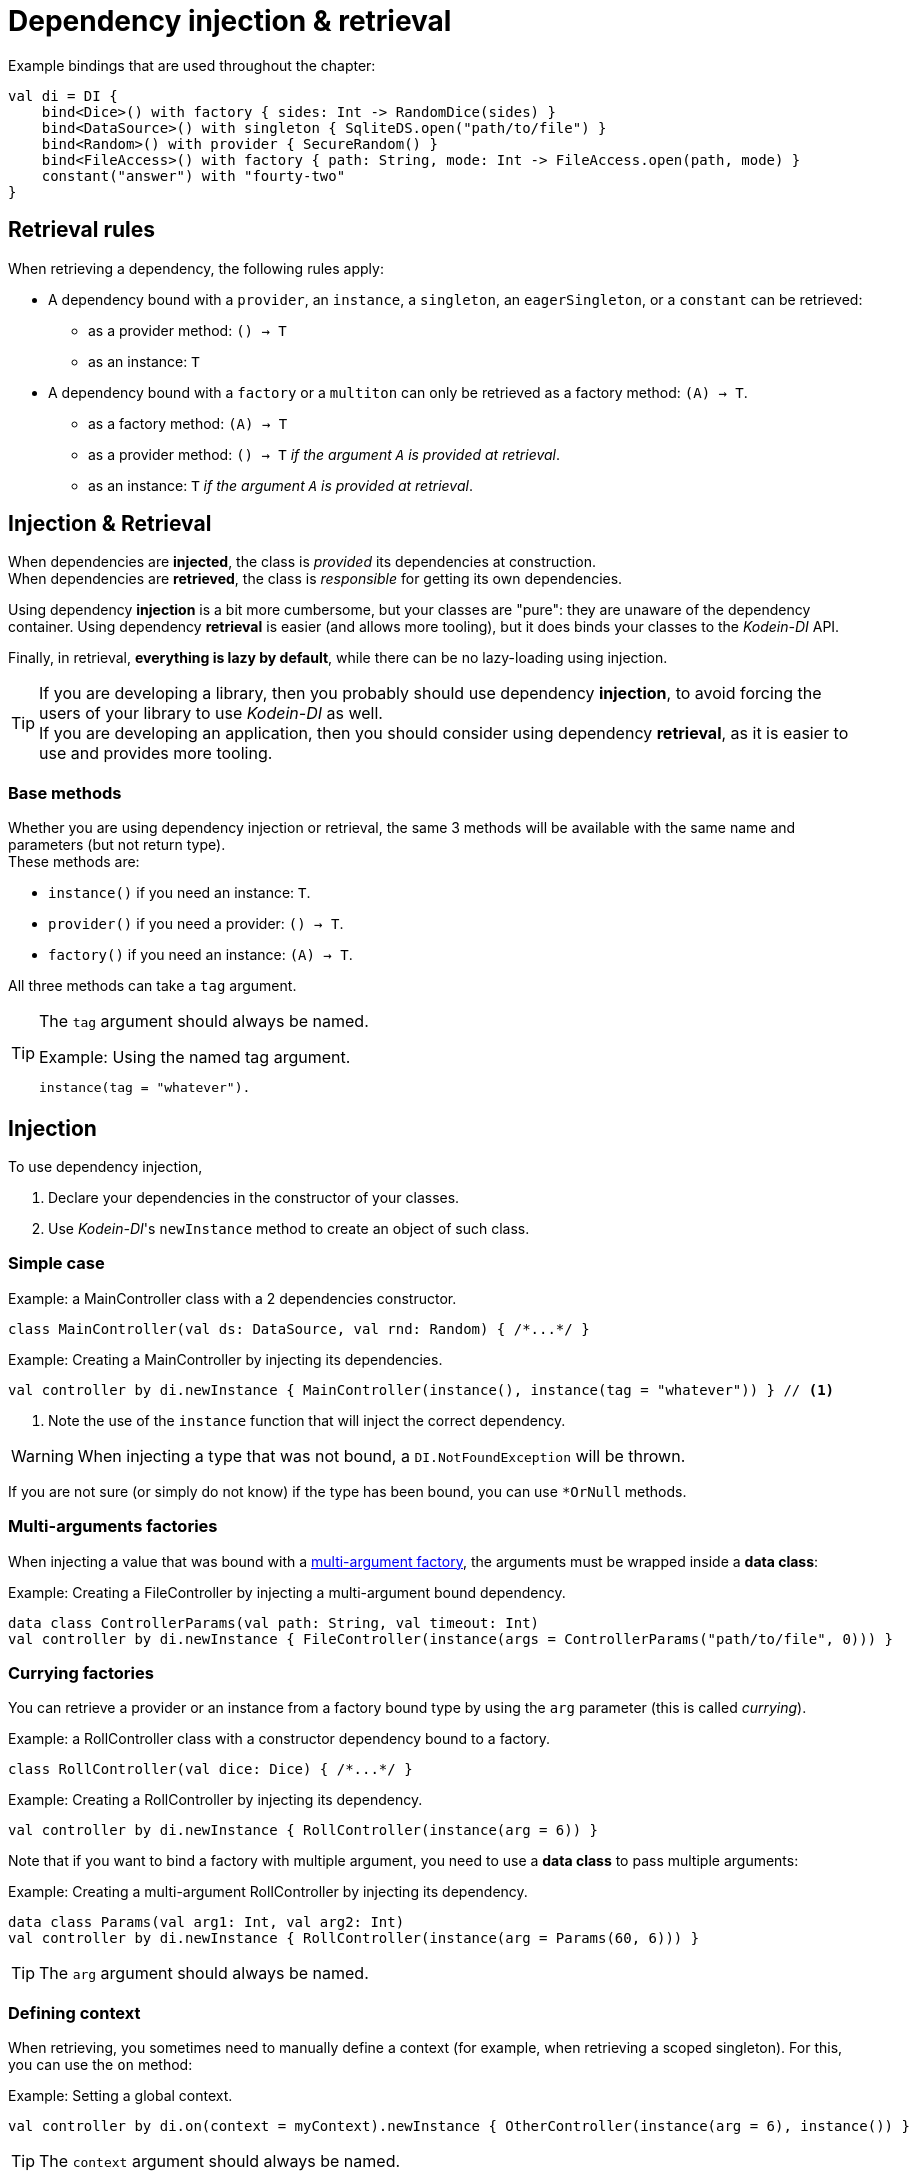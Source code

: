 :version: 7.2.0
:branch: 7.2

= Dependency injection & retrieval

[source, kotlin]
.Example bindings that are used throughout the chapter:
----
val di = DI {
    bind<Dice>() with factory { sides: Int -> RandomDice(sides) }
    bind<DataSource>() with singleton { SqliteDS.open("path/to/file") }
    bind<Random>() with provider { SecureRandom() }
    bind<FileAccess>() with factory { path: String, mode: Int -> FileAccess.open(path, mode) }
    constant("answer") with "fourty-two"
}
----


== Retrieval rules

.When retrieving a dependency, the following rules apply:
* A dependency bound with a `provider`, an `instance`, a `singleton`, an `eagerSingleton`, or a `constant` can be retrieved:
** as a provider method: `() -> T`
** as an instance: `T`
* A dependency bound with a `factory` or a `multiton` can only be retrieved as a factory method: `(A) -> T`.
** as a factory method: `(A) -> T`
** as a provider method: `() -> T` _if the argument `A` is provided at retrieval_.
** as an instance: `T` _if the argument `A` is provided at retrieval_.


== Injection & Retrieval

When dependencies are *injected*, the class is _provided_ its dependencies at construction. +
When dependencies are *retrieved*, the class is _responsible_ for getting its own dependencies.

Using dependency *injection* is a bit more cumbersome, but your classes are "pure": they are unaware of the dependency container.
Using dependency *retrieval* is easier (and allows more tooling), but it does binds your classes to the _Kodein-DI_ API.

Finally, in retrieval, *everything is lazy by default*, while there can be no lazy-loading using injection.

TIP: If you are developing a library, then you probably should use dependency *injection*, to avoid forcing the users of your library to use _Kodein-DI_ as well. +
If you are developing an application, then you should consider using dependency *retrieval*, as it is easier to use and provides more tooling.


=== Base methods

Whether you are using dependency injection or retrieval, the same 3 methods will be available with the same name and parameters (but not return type). +
These methods are:

- `instance()` if you need an instance: `T`.
- `provider()` if you need a provider: `() -> T`.
- `factory()` if you need an instance: `(A) -> T`.

All three methods can take a `tag` argument.

[TIP]
====
The `tag` argument should always be named.

[source, kotlin]
.Example: Using the named tag argument.
----
instance(tag = "whatever").
----
====


[[injection]]
== Injection

To use dependency injection,

1. Declare your dependencies in the constructor of your classes.
2. Use _Kodein-DI_'s `newInstance` method to create an object of such class.


=== Simple case

[source, kotlin]
.Example: a MainController class with a 2 dependencies constructor.
----
class MainController(val ds: DataSource, val rnd: Random) { /*...*/ }
----

[source, kotlin]
.Example: Creating a MainController by injecting its dependencies.
----
val controller by di.newInstance { MainController(instance(), instance(tag = "whatever")) } // <1>
----
<1> Note the use of the `instance` function that will inject the correct dependency.

WARNING: When injecting a type that was not bound, a `DI.NotFoundException` will be thrown.

If you are not sure (or simply do not know) if the type has been bound, you can use `*OrNull` methods.


=== Multi-arguments factories

When injecting a value that was bound with a <<multi-argument-factories,multi-argument factory>>,
the arguments must be wrapped inside a *data class*:

[source, kotlin]
.Example: Creating a FileController by injecting a multi-argument bound dependency.
----
data class ControllerParams(val path: String, val timeout: Int)
val controller by di.newInstance { FileController(instance(args = ControllerParams("path/to/file", 0))) }
----


=== Currying factories

You can retrieve a provider or an instance from a factory bound type by using the `arg` parameter (this is called _currying_).

[source, kotlin]
.Example: a RollController class with a constructor dependency bound to a factory.
----
class RollController(val dice: Dice) { /*...*/ }
----

[source, kotlin]
.Example: Creating a RollController by injecting its dependency.
----
val controller by di.newInstance { RollController(instance(arg = 6)) }
----

Note that if you want to bind a factory with multiple argument, you need to use a *data class* to pass multiple arguments:

[source, kotlin]
.Example: Creating a multi-argument RollController by injecting its dependency.
----
data class Params(val arg1: Int, val arg2: Int)
val controller by di.newInstance { RollController(instance(arg = Params(60, 6))) }
----

TIP: The `arg` argument should always be named.


=== Defining context

When retrieving, you sometimes need to manually define a context (for example, when retrieving a scoped singleton).
For this, you can use the `on` method:

[source, kotlin]
.Example: Setting a global context.
----
val controller by di.on(context = myContext).newInstance { OtherController(instance(arg = 6), instance()) }
----

TIP: The `context` argument should always be named.

Sometimes, the context is not available directly at construction.
When that happens, you can define a lazy context that will be accessed only when needed.

[source,kotlin]
.Example: Setting a global context.
----
val controller by di.on { requireActivity() } .newInstance { OtherController(instance(arg = 6), instance()) }
----



[[retrieval-di-container]]
== Retrieval: the DI container

=== everything is lazy by default!

In the next few sections, we will be describing dependency retrieval.
As you might have guessed by the title of this section, everything, in dependency retrieval, is lazy by default.

This allows:

- Dependencies to be retrieved only when they are actually needed.
- "Out of context" classes such as Android Activities to access their dependencies once their contexts have been initialized.

If you want "direct" retrieval, well, there's a section named <<direct-retrieval,direct retrieval>>, how about that!


=== _Kodein-DI_ methods

You can retrieve a bound type via a DI instance.

[source, kotlin]
.Example: retrieving bindings
----
val diceFactory: (Int) -> Dice by di.factory()
val dataSource: DataSource by di.instance()
val randomProvider: () -> Random by di.provider()
val answerConstant: String by di.instance(tag = "answer")
----

Note the use of the `by`.
_Kodein-DI_ uses https://kotlinlang.org/docs/reference/delegated-properties.html::[delegated properties] to enable:

- Lazy loading
- Accessing the receiver

NOTE: When using a provider function (`() -> T`), whether this function will give each time a new instance or the same depends on the binding.

WARNING: When asking for a type that was not bound, a `DI.NotFoundException` will be thrown.

If you are not sure (or simply do not know) if the type has been bound, you can use `*OrNull` methods.

[source, kotlin]
.Example: retrieving bindings that may not have been bound
----
val diceFactory: ((Int) -> Dice)? by di.factoryOrNull()
val dataSource: DataSource? by di.instanceOrNull()
val randomProvider: (() -> Random)? by di.providerOrNull()
val answerConstant: String? by di.instanceOrNull(tag = "answer")
----


=== Constants

If you bound <<constant-binding,constants>>, you can easily retrieve them with the constant method if the name of the property matches the tag:

[source, kotlin]
.Example: retrieving a constant
----
val answer: String by di.constant()
----


=== Named bindings

If you used <<tagged-bindings,tagged bindings>>, if the tag is a `String` and the property name matches the tag, instead of passing it as argument, you can use `named`:

[source, kotlin]
.Example: retrieving a named binding
----
val answer: String by di.named.instance()
----


=== Multi-arguments factories

When retrieving a value that was bound with a <<multi-argument-factories,multi-argument factory>>, the arguments must be wrapped inside a *data class*:

[source, kotlin]
.Example: Creating a MainController by injecting a multi-argument bound dependency.
----
data class FileParams(val path: String, val maxSize: Int)
val fileAccess: FileAccess by di.instance(args = FileParams("/path/to/file", 0))
----

=== Factory retrieval

Instead of retrieving a value, you can retrieve a factory, that can call as much as you need.

[source, kotlin]
.Example: Retrieving factory.
----
val f1: (Int) -> Int by di.factory() <1>
----
<1> retrieving a factory that takes 1 argument (Int) and return an Int

=== Currying factories

You can retrieve a provider or an instance from a factory bound type by using the `arg` parameter (this is called _currying_).

[source, kotlin]
.Example: currying factories
----
val sixSideDiceProvider: () -> Dice by di.provider(arg = 6)
val twentySideDice: Dice by di.instance(arg = 20)
----

Note that if you bound a factory with multiple arguments, you need to use a *data class* to pass multiple arguments:

[source, kotlin]
.Example: Creating a multi-argument Dice by injecting its dependency.
----
data class DiceParams(val startNumber: Int, val sides: Int)
val sixtyToSixtySixDice: Dice by di.instance(arg = DiceParams(60, 6)) <1>
----
<1> Bonus points if you can say the variable name 5 times in less than 5 seconds ;)

TIP: The `arg` argument should always be named.


=== Defining context

Whether you are using a scoped singleton/multiton or using a context in the target binding, you may need to specify a context.

[source, kotlin]
.Example: Getting a Session after setting the Request context.
----
val session: Session by di.on(context = request).instance()
----

If you retrieve multiple dependencies all using the same context, you can create a new `DI` object with the context set:

[source, kotlin]
.Example: creating a DI object with the Request context.
----
val reqDI = di.on(context = request)
val session: Session by reqDI.instance()
----

TIP: The `context` argument should always be named.

NOTE: Using a global context does not forces you to use only bindings that are declared with this type of context.
Because the default context is `Any?`, all non-contexted bindings will still be available with a global context set.


=== Using a Trigger

There is a mechanism that allows you to decide when dependencies are actually retrieved if you want them to be retrieved at a particular time and not at first access.
This mechanism is called a Trigger.

[source, kotlin]
.Example: using a trigger.
----
val trigger = DITrigger()
val dice: Dice by di.on(trigger = trigger).instance()
/*...*/
trigger.trigger() <1>
----
<1> Retrieval happens now.

You can, of course, assign multiple properties to the same trigger.
You can also create a DI object that has a given trigger by default:

[source, kotlin]
.Example: creating a DI object with a trigger.
----
val trigger = DITrigger()
val injectDI = di.on(trigger = trigger)
val dice: Dice by injectDI.instance()
/*...*/
trigger.trigger()
----

TIP: The `trigger` argument should always be named.

NOTE: A trigger allows you to "force" retrieval.
However, retrieval can still happen before `inject()` is called if the variable is accessed.


=== Lazy access

_Kodein-DI_ proposes a `LazyDI` object that allows you to lazily access the DI object only when needed.
This is useful if:

- You need to defined a lazily retrieved dependency before having access to a DI container.
- You don't know if you'll ever need to access a DI object.

For this, you can use a `LazyDI`:

[source, kotlin]
.Example: Using a LazyDI.
----
val di = LazyDI { /* access to a di instance */ }
val ds: DataSource by di.instance()
/*...*/
dice.roll() <1>
----
<1> Only then will the DI instance will itself be retrieved.

Note that you can also lazily create a `DI` object so that the bindings definition function will only be called when the first retrieved property is needed:

[source, kotlin]
.Example: Using a lazy DI.
----
val di by DI.lazy {
    bind<Env>() with instance(Env.getInstance())
}
val env: Env by di.instance()
/*...*/
env.doSomething() <1>
----
<1> Only then will the DI instance will itself be created, and the bindings definition function ran.


=== Late init

_Kodein-DI_ proposes a `LateInitDI` that allows you to define a DI object _after_ some lazy retrieval:

[source, kotlin]
.Example: Using a LateInitDI.
----
val di = LateInitDI()
val env: Env by di.instance()
/*...*/
di.baseDI = /* access to a di instance */ <1>
/*...*/
env.doSomething() <2>
----
<1> Setting the real DI object.
<2> If this was run before setting `di.baseDI`, an `UninitializedPropertyAccessException` would be thrown.


=== All matches

_Kodein-DI_ allows you to retrieve all instances that matches a given type:

[source, kotlin]
.Example: all instances of Foo.
----
val instances: List<Foo> by di.allInstances() <1>
----
<1> Will return all instances that are for bindings of sub-classes of `Foo`

NOTE: Of course, `allProviders` and `allFactories` are also provided ;)


[[di-aware]]
== Retrieval: being DIAware

=== Simple retrieval

You can have classes that implement the interface `DIAware`. +
Doing so has the benefit of getting a simpler syntax for retrieval.

[source, kotlin]
.Example: a DIAware class
----
class MyManager(override val di: DI) : DIAware {
    private val diceFactory: ((Int) -> Dice)? by factoryOrNull()
    private val dataSource: DataSource? by instanceOrNull()
    private val randomProvider: (() -> Random)? by providerOrNull()
    private val answerConstant: String? by instanceOrNull(tag = "answer")
    private val sixSideDiceProvider: () -> Dice by di.provider(arg = 6)
    private val twentySideDice: Dice by di.instance(arg = 20)
}
----

All methods that are available to the DI container are available to a `DIAware` class.


=== Class global context

In a `DIAware` class, to define a context that's valid for the entire class, you can simply override the `diContext` property:

[source, kotlin]
.Example: a DIAware class with a context
----
class MyManager(override val di: DI) : DIAware {
    override val diContext = kcontext(whatever) <1>
    /*...*/
}
----
<1> Note the use of the `diContext` function that creates a `DIContext` with the given value.

NOTE: Using a global context does not forces you to use only bindings that are declared with this type of context.
Because the default context is `Any?`, all non-contexted bindings will still be available with a global context set.

Sometimes, the context is not available directly at construction.
When that happens, you can define a lazy context that will be accessed only when needed.

[source, kotlin]
.Example: a DIAware class with a context
----
class MyManager(override val di: DI) : DIAware {
    override val diContext = kcontext { requireActivity }
    /*...*/
}
----


=== Class global trigger

If you want to have all dependency properties retrieved at once, you can use a class global trigger.
Simply override the `diTrigger` property:

[source, kotlin]
.Example: a DIAware class with a trigger
----
class MyManager(override val di: DI) : DIAware {
    override val diTrigger = DITrigger()
    val ds: DataSource by instance()
    /*...*/
    fun onReady() {
        diTrigger.trigger() <1>
    }
}
----
<1> Retrieval of all dependencies happens now.


=== Lazy access

Some classes (such as Android Activities) do not have access to a `DI` instance at the time of construction, but only later when they have been properly connected to their environment (Android context). +
Because DI is lazy by default, this does not cause any issue: simply have the `di` property be lazy by itself:

[source, kotlin]
.Example: an Activity class with a lazy-loaded `di`
----
class MyActivity : Activity(), DIAware {
    override val di by lazy { (applicationContext as MyApplication).di }
    val ds: DataSource by instance() <1>
}
----
<1> Because `ds` is lazily retrieved, access to the `di` property will only happen at first retrieval.

NOTE: There is an official module to ease the use of DI in Android, you can read more about it on xref:framework:android.adoc[the dedicated document].


=== Lateinit

Because everything is lazy and, in a DIAware class, the DI object is not accessed until needed, you can easily declare the `di` field as lateinit.

[source, kotlin]
.Example: an Activity class with a lateinit `di`
----
class MyActivity : Activity(), DIAware {
    override val lateinit di: DI
    val ds: DataSource by instance() <1>
    override fun onCreate(savedInstanceState: Bundle?) {
        di = (applicationContext as MyApplication).di
    }
}
----
<1> Because `ds` is lazily retrieved, access to the `di` property will only happen at first retrieval.


=== All matches

_Kodein-DI_ allows you to retrieve all instances that matches a given type:

[source, kotlin]
.Example: all instances of Foo.
----
val instances: List<Foo> = di.allInstances() <1>
----
<1> Will return all instances that are for bindings of sub-classes of `Foo`

NOTE: Of course, `allProviders` and `allFactories` are also provided ;)


[[direct-retrieval]]
== Retrieval: Direct

If you don't want to use delegated properties, _Kodein-DI_ has you covered.
Most of the features available to `DI` are available to `DirectDI`.
`DirectDI` allows you to directly get a new instance or dependency.

However, because it is direct, `DirectDI` does *NOT* feature:

- Laziness: the instance/provider/factory is fetched at call time.
- Receiver awareness: receiver is defined by the Kotlin's delegated properties mechanism.

[source, kotlin]
.Example: using a DirectDI
----
val directDI = di.direct

val ds: Datasource = directDI.instance()

val controller = directDI.newInstance { MainController(instance(), instance(tag = "whatever")) }
----

[TIP]
====
If you only plan to use direct access, you can define your main di object to be a `DirectDI`:

[source, kotlin]
.Example: using a DirectDI
----
val di = DI.direct { <1>
        /* bindings */
    }
----
<1>: Note the `.direct`.
====


=== Being DirectDIAware

Much like `DI` offers `DIAware`, `DirectDI` offers `DirectDIAware`

[source, kotlin]
.Example: a DirectDIAware class
----
class MyManager(override val directDI: DirectDI) : DirectDIAware {
    private val diceFactory: ((Int) -> Dice)? = factoryOrNull()
    private val dataSource: DataSource? = instanceOrNull()
    private val randomProvider: (() -> Random)? = providerOrNull()
    private val answerConstant: String? = instanceOrNull(tag = "answer")
    private val sixSideDiceProvider: () -> Dice = di.provider(arg = 6)
    private val twentySideDice: Dice = di.instance(arg = 20)
}
----


=== In Java

While _Kodein-DI_ does not allow you to declare modules or dependencies in Java, it does allow you to retrieve dependencies via `DirectDI`.
Simply give the DirectDI instance to your Java classes, use _Kodein-DI_ in Java with the `erased` static function:

[source, java]
.Example: using _Kodein-DI_ in Java
----
import static org.kodein.type.erased;

public class JavaClass {
    private final Function1<Integer, Dice> diceFactory;
    private final Datasource dataSource;
    private final Function0<Random> randomProvider;
    private final String answerConstant;

    public JavaClass(DirectDI di) {
        diceFactory = di.Factory(erased(Integer.class), erased(Dice.class), null);
        dataSource = di.Instance(erased(Datasource.class), null);
        randomProvider = di.Provider(erased(Random.class), null);
        answerConstant = di.Instance(erased(String.class), "answer");
    }}
----

[WARNING]
====
Remember that Java is subject to type erasure.
Therefore, if you registered a generic Class binding such as `bind<List<String>>()`, in order to retrieve it you have to use `TypeReference` to circumvent Java's type erasure.

[source, java]
.Example: using TypeReference in Java
----
class JavaClass {
    private final List<String> list;

    public JavaClass(TypeDI di) {
        list = di.Instance(typeToken(new TypeReference<List<String>>() {}), null);
    }
}
----
====


== Error messages

By default, _Kodein-DI_ error messages contains the classes simple names (e.g. `View`), which makes it easily readable. +
If you want the error to contain classes full names (e.g. `com.company.app.UserController.View`), you can set `fullDescriptionOnError`:

[source, kotlin]
.Example: showing qualified names in errors
----
val di = DI {
    fullDescriptionOnError = true
}
----

If you are using multiple DI instances, you can set the default value `fullDescriptionOnError` for all subsequently created DI instances:

[source, kotlin]
.Example: showing qualified names in all di instances errors
----
DI.defaultFullDescriptionOnError = true
----

CAUTION: `DI.defaultFullDescriptionOnError` must be set *before* creating a DI instance.

